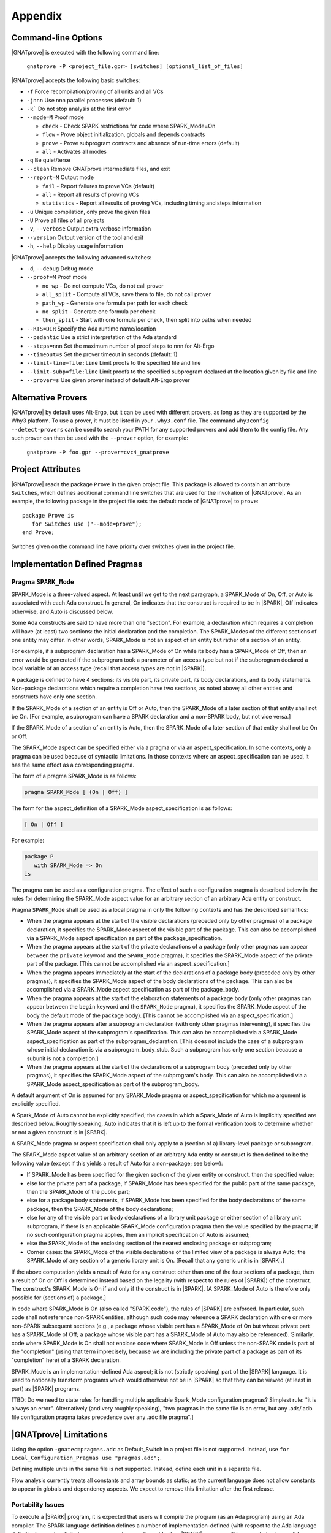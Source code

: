 .. highlight:: ada

.. _Appendix:

********
Appendix
********

.. _command line:

Command-line Options
====================

|GNATprove| is executed with the following command line:

   ``gnatprove -P <project_file.gpr> [switches] [optional_list_of_files]``

|GNATprove| accepts the following basic switches:

* ``-f``      Force recompilation/proving of all units and all VCs
* ``-jnnn``   Use nnn parallel processes (default: 1)
* ``-k```     Do not stop analysis at the first error
* ``--mode=M`` Proof mode

  * ``check`` - Check SPARK restrictions for code where SPARK_Mode=On
  * ``flow``  - Prove object initialization, globals and depends contracts
  * ``prove`` - Prove subprogram contracts and absence of run-time
    errors (default)
  * ``all``   - Activates all modes

* ``-q``      Be quiet/terse
* ``--clean`` Remove GNATprove intermediate files, and exit
* ``--report=M`` Output mode

  * ``fail``       - Report failures to prove VCs (default)
  * ``all``        - Report all results of proving VCs
  * ``statistics`` - Report all results of proving VCs, including
    timing and steps information

* ``-u``      Unique compilation, only prove the given files
* ``-U``      Prove all files of all projects
* ``-v``, ``--verbose`` Output extra verbose information
* ``--version``         Output version of the tool and exit
* ``-h``, ``--help``    Display usage information

|GNATprove| accepts the following advanced switches:

* ``-d``, ``--debug``   Debug mode
* ``--proof=M``         Proof mode

  * ``no_wp``      - Do not compute VCs, do not call prover
  * ``all_split``  - Compute all VCs, save them to file, do not call prover
  * ``path_wp``    - Generate one formula per path for each check
  * ``no_split``   - Generate one formula per check
  * ``then_split`` - Start with one formula per check, then split into
    paths when needed

* ``--RTS=DIR``   Specify the Ada runtime name/location
* ``--pedantic``  Use a strict interpretation of the Ada standard
* ``--steps=nnn`` Set the maximum number of proof steps to nnn for Alt-Ergo
* ``--timeout=s`` Set the prover timeout in seconds (default: 1)
* ``--limit-line=file:line`` Limit proofs to the specified file and line
* ``--limit-subp=file:line`` Limit proofs to the specified subprogram
  declared at the location given by file and line
* ``--prover=s``  Use given prover instead of default Alt-Ergo prover

.. _Alternative_Provers:

Alternative Provers
===================

|GNATprove| by default uses Alt-Ergo, but it can be used with
different provers, as long as they are supported by the Why3
platform. To use a prover, it must be listed in your ``.why3.conf``
file. The command ``why3config --detect-provers`` can be used to
search your PATH for any supported provers and add them to the config
file. Any such prover can then be used with the ``--prover`` option,
for example:

   ``gnatprove -P foo.gpr --prover=cvc4_gnatprove``

.. _Project_Attributes:

Project Attributes
==================

|GNATprove| reads the package ``Prove`` in the given project file. This package
is allowed to contain an attribute ``Switches``, which defines additional
command line switches that are used for the invokation of |GNATprove|. As an
example, the following package in the project file sets the default mode of
|GNATprove| to ``prove``::

    package Prove is
       for Switches use ("--mode=prove");
    end Prove;

Switches given on the command line have priority over switches given in the
project file.

Implementation Defined Pragmas
==============================

.. _Pragma_SPARK_Mode:

Pragma ``SPARK_Mode``
---------------------

SPARK_Mode is a three-valued aspect. At least until we get to the
next paragraph, a SPARK_Mode of On, Off, or Auto is associated
with each Ada construct. In general, On indicates that the construct is
required to be in |SPARK|, Off indicates otherwise, and Auto
is discussed below.

Some Ada constructs are said to have more than one "section".
For example, a declaration which requires a completion will have (at least)
two sections: the initial declaration and the completion. The SPARK_Modes
of the different sections of one entity may differ. In other words,
SPARK_Mode is not an aspect of an entity but rather of a section of an entity.

For example, if a subprogram declaration has a SPARK_Mode of On while
its body has a SPARK_Mode of Off, then an error would be generated if
the subprogram  took a parameter of an access type but not if
the subprogram declared a local variable of an
access type (recall that access types are not in |SPARK|).

A package is defined to have 4 sections: its visible part, its private part,
its body declarations, and its body statements. Non-package declarations which
require a completion have two sections, as noted above; all other entities and
constructs have only one section.

If the SPARK_Mode of a section of an entity is Off or Auto, then the SPARK_Mode
of a later section of that entity shall not be On. [For example, a subprogram
can have a SPARK declaration and a non-SPARK body, but not vice versa.]

If the SPARK_Mode of a section of an entity is Auto, then the SPARK_Mode
of a later section of that entity shall not be On or Off.

The SPARK_Mode aspect can be specified either via a pragma or via an
aspect_specification. In some contexts, only a pragma can be used
because of syntactic limitations. In those contexts where an
aspect_specification can be used, it has the same effect as a
corresponding pragma.

The form of a pragma SPARK_Mode is as follows:

.. code-block:: ada

   pragma SPARK_Mode [ (On | Off) ]

The form for the aspect_definition of a SPARK_Mode aspect_specification is
as follows:

.. code-block:: ada

   [ On | Off ]

For example:

.. code-block:: ada

   package P
      with SPARK_Mode => On
   is

The pragma can be used as a configuration pragma. The effect of
such a configuration pragma is described below in the rules for
determining the SPARK_Mode aspect value for an arbitrary section of an
arbitrary Ada entity or construct.

Pragma ``SPARK_Mode`` shall be used as a local pragma in only the following
contexts and has the described semantics:

* When the pragma appears at the start of the visible declarations (preceded
  only by other pragmas) of a package declaration, it specifies the
  SPARK_Mode aspect of the visible part of the package. This can also
  be accomplished via a SPARK_Mode aspect specification as part of the
  package_specification.

* When the pragma appears at the start of the private declarations of a
  package (only other pragmas can appear between the ``private`` keyword
  and the ``SPARK_Mode`` pragma), it specifies the SPARK_Mode aspect
  of the private part of the package. [This cannot be accomplished via
  an aspect_specification.]

* When the pragma appears immediately at the start of the declarations of a
  package body (preceded only by other pragmas),
  it specifies the SPARK_Mode aspect of the body declarations of the package.
  This can also be accomplished via a SPARK_Mode aspect specification
  as part of the package_body.

* When the pragma appears at the start of the elaboration statements of
  a package body (only other pragmas can appear between the ``begin``
  keyword and the ``SPARK_Mode`` pragma),
  it specifies the SPARK_Mode aspect of the body
  the default mode of the package body). [This cannot be accomplished via
  an aspect_specification.]

* When the pragma appears after a subprogram declaration (with only other
  pragmas intervening), it specifies the SPARK_Mode aspect of the
  subprogram's specification. This can also be accomplished via a SPARK_Mode
  aspect_specification as part of the subprogram_declaration.
  [This does not include the case of a subprogram whose initial declaration
  is via a subprogram_body_stub. Such a subprogram has only one section
  because a subunit is not a completion.]

* When the pragma appears at the start of the declarations of a subprogram
  body (preceded only by other pragmas), it specifies the SPARK_Mode aspect
  of the subprogram's body. This can also be accomplished via a SPARK_Mode
  aspect_specification as part of the subprogram_body.

A default argument of On is assumed for any SPARK_Mode pragma or
aspect_specification for which no argument is explicitly specified.

A Spark_Mode of Auto cannot be explicitly specified; the
cases in which a Spark_Mode of Auto is implicitly specified are
described below. Roughly speaking, Auto indicates that it is left up to
the formal verification tools to determine whether or not a given construct
is in |SPARK|.

A SPARK_Mode pragma or aspect specification shall only apply to a
(section of a) library-level package or subprogram.

The SPARK_Mode aspect value of an arbitrary section of an arbitrary
Ada entity or construct is then defined to be the following value
(except if this yields a result of Auto for a non-package; see below):

- If SPARK_Mode has been specified for the given section of the
  given entity or construct, then the specified value;

- else for the private part of a package, if SPARK_Mode has been specified
  for the public part of the same package, then the SPARK_Mode of
  the public part;

- else for a package body statements, if SPARK_Mode has been specified for the
  body declarations of the same package, then the SPARK_Mode of the
  body declarations;

- else for any of the visible part or body declarations of a library
  unit package or either section of a library unit subprogram,
  if there is an applicable SPARK_Mode configuration pragma then the
  value specified by the pragma; if no such configuration pragma
  applies, then an implicit specification of Auto is assumed;

- else the SPARK_Mode of the enclosing section of the nearest enclosing
  package or subprogram;

- Corner cases: the SPARK_Mode of the visible declarations of the
  limited view of a package is always Auto; the SPARK_Mode of any
  section of a generic library unit is On.
  [Recall that any generic unit is in |SPARK|.]

If the above computation yields a result of Auto for any construct
other than one of the four sections of a package, then a result of On
or Off is determined instead based on the legality (with respect to
the rules of |SPARK|) of the construct. The construct's SPARK_Mode is
On if and only if the construct is in |SPARK|. [A SPARK_Mode of Auto
is therefore only possible for (sections of) a package.]

In code where SPARK_Mode is On (also called "SPARK code"), the rules of
|SPARK| are enforced. In particular, such code shall not reference
non-SPARK entities, although such code may reference a SPARK declaration
with one or more non-SPARK subsequent sections (e.g., a package whose
visible part has a SPARK_Mode of On but whose private part has a SPARK_Mode
of Off; a package whose visible part has a SPARK_Mode of Auto may also be
referenced).
Similarly, code where SPARK_Mode is On shall not enclose code where
SPARK_Mode is Off unless the non-SPARK code is part of the "completion"
(using that term imprecisely, because we are including the private
part of a package as part of its "completion" here) of a SPARK declaration.

SPARK_Mode is an implementation-defined Ada aspect; it is not (strictly
speaking) part of the |SPARK| language. It is used to notionally transform
programs which would otherwise not be in |SPARK| so that they can
be viewed (at least in part) as |SPARK| programs.

[TBD: Do we need to state rules for handling multiple applicable Spark_Mode
configuration pragmas? Simplest rule: "it is always an error".
Alternatively (and very roughly speaking), "two pragmas in the same file
is an error, but any .ads/.adb file configuration pragma takes precedence
over any .adc file pragma".]

.. _GNATprove_Limitations:

|GNATprove| Limitations
=======================

Using the option ``-gnatec=pragmas.adc`` as Default_Switch in a
project file is not supported. Instead, use ``for
Local_Configuration_Pragmas use "pragmas.adc";``.

Defining multiple units in the same file is not supported. Instead,
define each unit in a separate file.

Flow analysis currently treats all constants and array bounds as
static; as the current language does not allow constants to appear in
globals and dependency aspects. We expect to remove this limitation
after the first release.

Portability Issues
------------------

To execute a |SPARK| program, it is expected that users will compile
the program (as an Ada program) using an Ada compiler.
The SPARK language definition defines a number of implementation-defined
(with respect to the Ada language definition) aspects,
attributes, pragmas, and conventions.
Ideally a |SPARK| program will be compiled using an Ada compiler that
supports all of these constructs. Portability problems may arise
if this is not the case.

This section is a discussion of the strategies available for coping
with this situation.

Probably the most important rule is that pragmas should be used instead
of aspect_specification syntax wherever this option is available. For example,
use pragma Abstract_State rather than specifying the Abstract_State aspect
of a package using aspect_specification syntax. Ada specifies that
unrecognized pragmas shall be ignored, as opposed to being rejected.
This is not the case for (syntactic) aspect specifications
(this terminology is a bit confusing because a pragma can be used to
specify an aspect; such a pragma is semantically, but not syntactically,
an aspect specification).
Furthermore, aspect specification syntax was introduced in Ada 2012
and will be rejected if the program is compiled as, for example, an
Ada 95 program.

Many Spark-defined constructs have no dynamic semantics (e.g., the Global,
Depends, and Abstract_State aspects), so the run-time behavior of
a program is unaffected if they are ignored by a compiler. Thus, there is
no problem if these constructs are expressed as pragmas which are
then ignored by the Ada compiler.

Of those constructs which do have dynamic semantics, most are run-time
assertions. These include Loop_Variant, Loop_Invariant, Assert_And_Cut,
Contract_Cases, Initial_Condition, and Refined_Postcondition. Because
|SPARK| requires that the success of these assertions must be statically
proven (and that the evaluation of the asserted condition can have no side
effects), the run-time behavior a program is unaffected if they are ignored
by a compiler.

The situation with pragma Assume is slightly different because the
success of the given condition is not statically proven. If ignoring
an Assume pragma at run time is deemed to be unacceptable, then it can
be replaced with an Assert pragma (at the cost of introducing a source
code difference between the |SPARK| program that is analyzed statically
and the Ada program that is executed). An ignored Assume pragma is the
only case where the use of a Spark-specific construct can lead to a
portability problem which is not detected at compile time. In all
other cases, either the Ada compiler will reject (as opposed to ignore)
an unrecognized construct or the construct can safely be ignored.

An Ada compiler which does not support convention Ghost will reject
any use of this convention. Two safe transformations are available for
dealing with this situation - either replace uses of convention Ghost with
convention Ada or delete the entities declared with a convention of Ghost.
Just as was mentioned above in the case of modifying an Assume pragma,
either choice introduces an analyzed/executed source code difference.

There are two |SPARK| attributes which cannot be used
if they are not supported by the Ada compiler in question: the
Update and Loop_Entry attributes.

|SPARK| includes a rule that a package which declares a state
abstraction requires a body. In the case of a library unit package
(or generic package) which requires a body only because of this rule,
an Ada compiler that knows nothing about state abstractions would
reject the body of the package because of the rule (introduced in Ada 95)
that a library unit package (or generic package) body is never optional;
if it is not required then it is forbidden. In the unlikely event
that this scenario arises in practice, the solution is to force the
library unit package to require a body for some other reason, typically
by adding an Elaborate_Body pragma.

If a |SPARK| program is to be compiled and executed as an Ada 95 program
(or any other pre-2012 version of Ada), then of course any construct
introduced in a later version of Ada must be avoided (unless it is
expressed as a safely-ignored pragma). This seems worth mentioning because
Ada 2012 constructs such as quantified expressions
and conditional expressions are often heavily used in |SPARK| programs.

Language Features Not Yet Supported
-----------------------------------

The major features not yet supported are:

* OO programming: tagged types, dispatching
* invariants on types (invariants and predicates)

|GNATprove| outputs in the :ref:`summary file` which features from |SPARK| are
not yet supported and used in the program [using brackets]:

* aggregate: aggregate extension;
* arithmetic operation: not yet implemented arithmetic operation;
* attribute: not yet implemented attribute;
* concatenation: array concatenation;
* container: formal container;
* dispatch: dispatching;
* expression with action: expression with action;
* multi dim array: multi-dimensional array of dimension > 4;
* pragma: not yet implemented pragma;
* representation clause: representation clause;
* tagged type: tagged type;
* type invariant;
* type predicate;
* operation on arrays: rarely used operation on arrays, such as boolean
  operators;
* iterators: loops with iterators;
* class wide types: class wide types;
* interfaces: interfaces;
* not yet implemented: any other not yet implemented construct.
